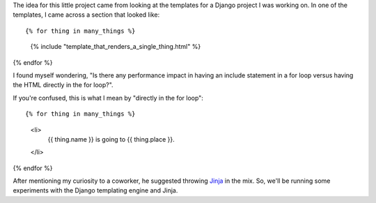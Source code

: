 The idea for this little project came from looking at the templates for
a Django project I was working on. In one of the templates, I came across
a section that looked like:

::

{% for thing in many_things %}
    {% include "template_that_renders_a_single_thing.html" %}
{% endfor %}

I found myself wondering, "Is there any performance impact in having an
include statement in a for loop versus having the HTML directly in the for
loop?".

If you're confused, this is what I mean by "directly in the for loop":

::

{% for thing in many_things %}
    <li>
        {{ thing.name }} is going to {{ thing.place }}.
    </li>
{% endfor %}

After mentioning my curiosity to a coworker, he suggested throwing
`Jinja <http://jinja.pocoo.org/>`_ in the mix. So, we'll be running some
experiments with the Django templating engine and Jinja.
